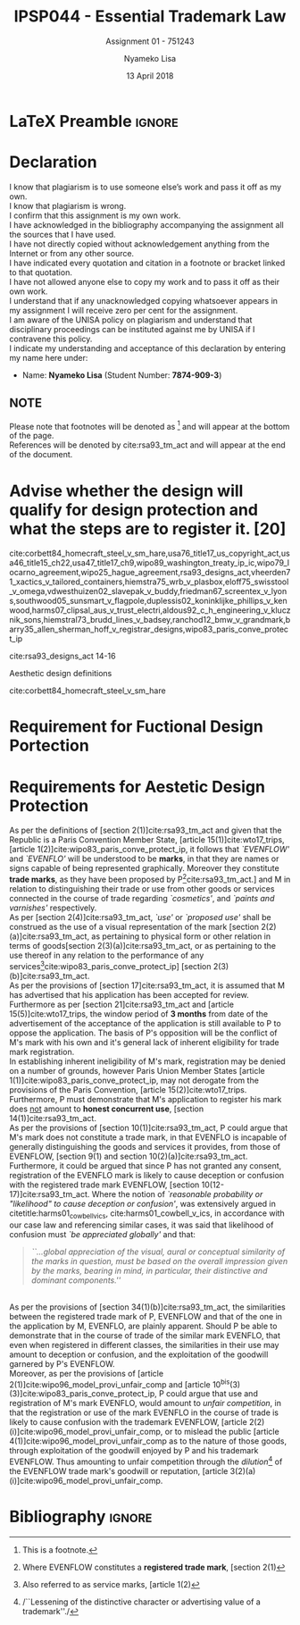 * LaTeX Preamble                                                     :ignore:
#+TITLE: IPSP044 - Essential Trademark Law
#+AUTHOR: Nyameko Lisa
#+DATE: 13 April 2018
#+SUBTITLE: Assignment 01 - 751243

#+LATEX_HEADER: \usepackage[margin=0.80in]{geometry}
#+LATEX_HEADER: \usepackage[backend=biber, style=ieee]{biblatex}
#+LATEX_HEADER: \usepackage{float}
#+LATEX_HEADER: \usepackage[super,negative]{nth}
#+LATEX_HEADER: \usepackage[capitalise]{cleveref}
#+LATEX_HEADER: \usepackage{pst-node,transparent,ragged2e}
#+LATEX_HEADER: \addbibresource{/home/nuk3/.spacemacs.d/org-files/bibliography.bib}
#+LATEX_HEADER: \DeclareFieldFormat[inproceedings]{citetitle}{\textit{#1}}
#+LATEX_HEADER: \DeclareFieldFormat[inproceedings]{title}{\textit{#1}}
#+LATEX_HEADER: \DeclareFieldFormat[misc]{citetitle}{#1}
#+LATEX_HEADER: \DeclareFieldFormat[misc]{title}{#1}
#+LATEX_HEADER: \renewcommand*{\bibpagespunct}{%
#+LATEX_HEADER:   \ifentrytype{inproceedings}
#+LATEX_HEADER:     {\addspace}
#+LATEX_HEADER:     {\addcomma\space}}
#+LATEX_HEADER: \AtEveryCitekey{\ifuseauthor{}{\clearname{author}}}
#+LATEX_HEADER: \AtEveryBibitem{\ifuseauthor{}{\clearname{author}}}

#+OPTIONS: toc:nil
#+LATEX_HEADER: \SpecialCoor

# Institution
#+BEGIN_EXPORT latex
\addvspace{110pt}
\centering{
\pnode(0.5\textwidth,-0.5\textheight){thisCenter}
\rput(thisCenter){%\transparent{0.25}
\includegraphics[width=2.7in]{/home/nuk3/course/llb/wipo-unisa/UNISACoatofArms.eps}}}
#+END_EXPORT

#+LaTeX: \justifying
#+LaTeX: \addvspace{110pt}
* Declaration
  :PROPERTIES:
   :UNNUMBERED: t
  :END:
  I know that plagiarism is to use someone else’s work and pass it off as my own.\\
  I know that plagiarism is wrong.\\
  I confirm that this assignment is my own work.\\
  I have acknowledged in the bibliography accompanying the assignment all the sources that I have used.\\
  I have not directly copied without acknowledgement anything from the Internet or from any other source.\\
  I have indicated every quotation and citation in a footnote or bracket linked to that quotation.\\
  I have not allowed anyone else to copy my work and to pass it off as their own work.\\
  I understand that if any unacknowledged copying whatsoever appears in my assignment I will receive zero per cent for the assignment.\\
  I am aware of the UNISA policy on plagiarism and understand that disciplinary proceedings can be instituted against me by UNISA if I contravene this policy.\\
  I indicate my understanding and acceptance of this declaration by
  entering my name here under:
    - Name: *Nyameko Lisa* (Student Number: *7874-909-3*)

** NOTE
Please note that footnotes will be denoted as [fn::This is a footnote.] and will
appear at the bottom of the page.\\
References will be denoted by cite:rsa93_tm_act and will appear at the end of the document.
\newpage
* Advise whether the design will qualify for design protection and what the steps are to register it. [20]

cite:corbett84_homecraft_steel_v_sm_hare,usa76_title17_us_copyright_act,usa46_title15_ch22,usa47_title17_ch9,wipo89_washington_treaty_ip_ic,wipo79_locarno_agreement,wipo25_hague_agreement,rsa93_designs_act,vheerden71_xactics_v_tailored_containers,hiemstra75_wrb_v_plasbox,eloff75_swisstool_v_omega,vdwesthuizen02_slavepak_v_buddy,friedman67_screentex_v_lyons,southwood05_sunsmart_v_flagpole,duplessis02_koninklijke_phillips_v_kenwood,harms07_clipsal_aus_v_trust_electri,aldous92_c_h_engineering_v_klucznik_sons,hiemstral73_brudd_lines_v_badsey,ranchod12_bmw_v_grandmark,barry35_allen_sherman_hoff_v_registrar_designs,wipo83_paris_conve_protect_ip

cite:rsa93_designs_act 14-16

Aesthetic design definitions

cite:corbett84_homecraft_steel_v_sm_hare

* Requirement for Fuctional Design Portection

* Requirements for Aestetic Design Protection


As per the definitions of [section 2(1)]cite:rsa93_tm_act and given that the Republic is a Paris Convention Member State, [article 15(1)]cite:wto17_trips, [article 1(2)]cite:wipo83_paris_conve_protect_ip, it follows that /`EVENFLOW'/ and /`EVENFLO'/ will be understood to be *marks*, in that they are names or signs capable of being represented graphically. Moreover they constitute *trade marks*, as they have been proposed by P[fn::Where EVENFLOW constitutes a *registered trade mark*, [section 2(1)]cite:rsa93_tm_act.] and M in relation to distinguishing their trade or use from other goods or services connected in the course of trade regarding /`cosmetics'/, and /`paints and varnishes'/ respectively.\\

As per [section 2(4)]cite:rsa93_tm_act, /`use'/ or /`proposed use'/ shall be construed as the use of a visual representation of the mark [section 2(2)(a)]cite:rsa93_tm_act, as pertaining to physical form or other relation in terms of goods[section 2(3)(a)]cite:rsa93_tm_act, or as pertaining to the use thereof in any relation to the performance of any services[fn::Also referred to as service marks, [article 1(2)]cite:wipo83_paris_conve_protect_ip] [section 2(3)(b)]cite:rsa93_tm_act.\\

As per the provisions of [section 17]cite:rsa93_tm_act, it is assumed that M has advertised that his application has been accepted for review. Furthermore as per [section 21]cite:rsa93_tm_act and [article 15(5)]cite:wto17_trips, the window period of *3 months* from date of the advertisement of the acceptance of the application is still available to P to oppose the application. The basis of P's opposition will be the conflict of M's mark with his own and it's general lack of inherent eligibility for trade mark registration.\\

In establishing inherent ineligibility of M's mark, registration may be denied
on a number of grounds, however Paris Union Member States [article
1(1)]cite:wipo83_paris_conve_protect_ip, may not derogate from the provisions of
the Paris Convention, [article 15(2)]cite:wto17_trips. Furthermore, P must
demonstrate that M's application to register his mark does _not_ amount to *honest
concurrent use*, [section 14(1)]cite:rsa93_tm_act.\\

As per the provisions of [section 10(1)]cite:rsa93_tm_act, P could argue that
M's mark does not constitute a trade mark, in that EVENFLO is incapable of
generally distinguishing the goods and services it provides, from those of
EVENFLOW, [section 9(1) and section 10(2)(a)]cite:rsa93_tm_act. Furthermore, it
could be argued that since P has not granted any consent, registration of the
EVENFLO mark is likely to cause deception or confusion with the registered trade
mark EVENFLOW, [section 10(12-17)]cite:rsa93_tm_act. Where the notion of
/`reasonable probability or "likelihood" to cause deception or confusion'/, was
extensively argued in citetitle:harms01_cowbell_v_ics,
cite:harms01_cowbell_v_ics, in accordance with our case law and referencing
similar cases, it was said that likelihood of confusion must /`be appreciated
globally'/ and that:
#+BEGIN_QUOTE
/``...global appreciation of the visual, aural or conceptual similarity of the marks in question, must be based on the overall impression given by the marks, bearing in mind, in particular, their distinctive and dominant components.''/
#+END_QUOTE
\\

As per the provisions of [section 34(1)(b)]cite:rsa93_tm_act, the similarities between the registered trade mark of P, EVENFLOW and that of the one in the application by M, EVENFLO, are plainly apparent. Should P be able to demonstrate that in the course of trade of the similar mark EVENFLO, that even when registered in different classes, the similarities in their use may amount to deception or confusion, and the exploitation of the goodwill garnered by P's EVENFLOW.\\

Moreover, as per the provisions of [article 2(1)]cite:wipo96_model_provi_unfair_comp and [article 10^{bis}(3)(3)]cite:wipo83_paris_conve_protect_ip, P could argue that use and registration of M's mark EVENFLO, would amount to /unfair competition/, in that the registration or use of the mark EVENFLO in the course of trade is likely to cause confusion with the trademark EVENFLOW, [article 2(2)(i)]cite:wipo96_model_provi_unfair_comp, or to mislead the public [article 4(1)]cite:wipo96_model_provi_unfair_comp as to the nature of those goods, through exploitation of the goodwill enjoyed by P and his trademark EVENFLOW. Thus amounting to unfair competition through the /dilution/[fn::/``Lessening of the distinctive character or advertising value of a trademark''./] of the EVENFLOW trade mark's goodwill or reputation, [article 3(2)(a)(i)]cite:wipo96_model_provi_unfair_comp.

* Bibliography                                                       :ignore:
\printbibliography

#  LocalWords:  patentable

